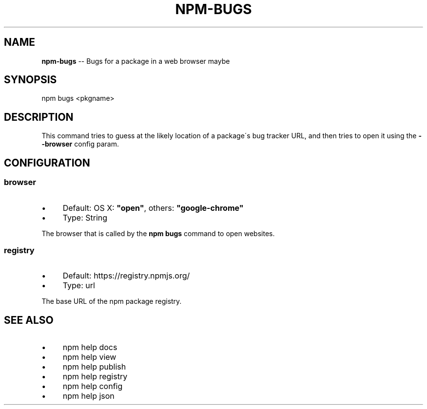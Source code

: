 .\" Generated with Ronnjs 0.3.8
.\" http://github.com/kapouer/ronnjs/
.
.TH "NPM\-BUGS" "1" "September 2012" "" ""
.
.SH "NAME"
\fBnpm-bugs\fR \-\- Bugs for a package in a web browser maybe
.
.SH "SYNOPSIS"
.
.nf
npm bugs <pkgname>
.
.fi
.
.SH "DESCRIPTION"
This command tries to guess at the likely location of a package\'s
bug tracker URL, and then tries to open it using the \fB\-\-browser\fR
config param\.
.
.SH "CONFIGURATION"
.
.SS "browser"
.
.IP "\(bu" 4
Default: OS X: \fB"open"\fR, others: \fB"google\-chrome"\fR
.
.IP "\(bu" 4
Type: String
.
.IP "" 0
.
.P
The browser that is called by the \fBnpm bugs\fR command to open websites\.
.
.SS "registry"
.
.IP "\(bu" 4
Default: https://registry\.npmjs\.org/
.
.IP "\(bu" 4
Type: url
.
.IP "" 0
.
.P
The base URL of the npm package registry\.
.
.SH "SEE ALSO"
.
.IP "\(bu" 4
npm help docs
.
.IP "\(bu" 4
npm help view
.
.IP "\(bu" 4
npm help publish
.
.IP "\(bu" 4
npm help registry
.
.IP "\(bu" 4
npm help config
.
.IP "\(bu" 4
npm help json
.
.IP "" 0

